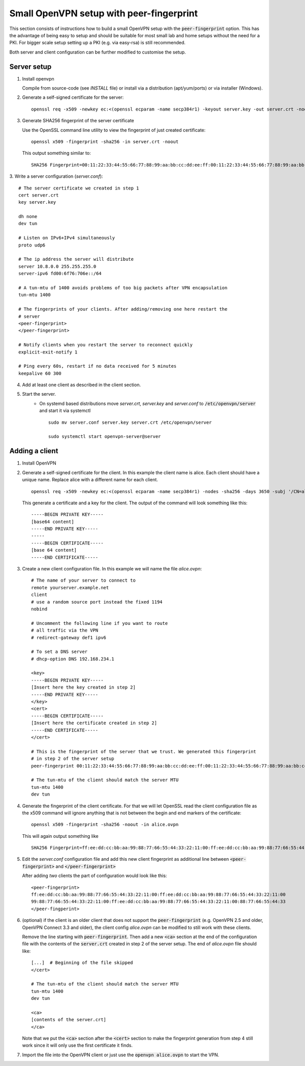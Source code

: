 Small OpenVPN setup with peer-fingerprint
=========================================
This section consists of instructions how to build a small OpenVPN setup with the
:code:`peer-fingerprint` option. This has the advantage of being easy to setup
and should be suitable for most small lab and home setups without the need for a PKI.
For bigger scale setup setting up a PKI (e.g. via easy-rsa) is still recommended.

Both server and client configuration can be further modified to customise the
setup.

Server setup
------------
1. Install openvpn

   Compile from source-code (see `INSTALL` file) or install via a distribution (apt/yum/ports)
   or via installer (Windows).

2. Generate a self-signed certificate for the server:
   ::

    openssl req -x509 -newkey ec:<(openssl ecparam -name secp384r1) -keyout server.key -out server.crt -nodes -sha256 -days 3650 -subj '/CN=server'

3. Generate SHA256 fingerprint of the server certificate

   Use the OpenSSL command line utility to view the fingerprint of just
   created certificate:
   ::

    openssl x509 -fingerprint -sha256 -in server.crt -noout

   This output something similar to:
   ::

     SHA256 Fingerprint=00:11:22:33:44:55:66:77:88:99:aa:bb:cc:dd:ee:ff:00:11:22:33:44:55:66:77:88:99:aa:bb:cc:dd:ee:ff


3. Write a server configuration (`server.conf`):
::

    # The server certificate we created in step 1
    cert server.crt
    key server.key

    dh none
    dev tun

    # Listen on IPv6+IPv4 simultaneously
    proto udp6

    # The ip address the server will distribute
    server 10.8.0.0 255.255.255.0
    server-ipv6 fd00:6f76:706e::/64

    # A tun-mtu of 1400 avoids problems of too big packets after VPN encapsulation
    tun-mtu 1400

    # The fingerprints of your clients. After adding/removing one here restart the
    # server
    <peer-fingerprint>
    </peer-fingerprint>

    # Notify clients when you restart the server to reconnect quickly
    explicit-exit-notify 1

    # Ping every 60s, restart if no data received for 5 minutes
    keepalive 60 300

4. Add at least one client as described in the client section.

5. Start the server.
    - On systemd based distributions move `server.crt`, `server.key` and
      `server.conf` to :code:`/etc/openvpn/server` and start it via systemctl

      ::

          sudo mv server.conf server.key server.crt /etc/openvpn/server

          sudo systemctl start openvpn-server@server

Adding a client
---------------
1. Install OpenVPN

2. Generate a self-signed certificate for the client. In this example the client
   name is alice. Each client should have a unique name. Replace alice with a
   different name for each client.
   ::

      openssl req -x509 -newkey ec:<(openssl ecparam -name secp384r1) -nodes -sha256 -days 3650 -subj '/CN=alice'

   This generate a certificate and a key for the client. The output of the command will look
   something like this:
   ::

      -----BEGIN PRIVATE KEY-----
      [base64 content]
      -----END PRIVATE KEY-----
      -----
      -----BEGIN CERTIFICATE-----
      [base 64 content]
      -----END CERTIFICATE-----


3. Create a new client configuration file. In this example we will name the file
   `alice.ovpn`:

   ::

      # The name of your server to connect to
      remote yourserver.example.net
      client
      # use a random source port instead the fixed 1194
      nobind

      # Uncomment the following line if you want to route
      # all traffic via the VPN
      # redirect-gateway def1 ipv6

      # To set a DNS server
      # dhcp-option DNS 192.168.234.1

      <key>
      -----BEGIN PRIVATE KEY-----
      [Insert here the key created in step 2]
      -----END PRIVATE KEY-----
      </key>
      <cert>
      -----BEGIN CERTIFICATE-----
      [Insert here the certificate created in step 2]
      -----END CERTIFICATE-----
      </cert>

      # This is the fingerprint of the server that we trust. We generated this fingerprint
      # in step 2 of the server setup
      peer-fingerprint 00:11:22:33:44:55:66:77:88:99:aa:bb:cc:dd:ee:ff:00:11:22:33:44:55:66:77:88:99:aa:bb:cc:dd:ee:ff

      # The tun-mtu of the client should match the server MTU
      tun-mtu 1400
      dev tun


4. Generate the fingerprint of the client certificate. For that we will
   let OpenSSL read the client configuration file as the x509 command will
   ignore anything that is not between the begin and end markers of the certificate:

   ::

      openssl x509 -fingerprint -sha256 -noout -in alice.ovpn

   This will again output something like
   ::

        SHA256 Fingerprint=ff:ee:dd:cc:bb:aa:99:88:77:66:55:44:33:22:11:00:ff:ee:dd:cc:bb:aa:99:88:77:66:55:44:33:22:11:00

5. Edit the `server.conf` configuration file and add this new client
   fingerprint as additional line  between :code:`<peer-fingerprint>`
   and :code:`</peer-fingerprint>`

   After adding *two* clients the part of configuration would look like this:

   ::

      <peer-fingerprint>
      ff:ee:dd:cc:bb:aa:99:88:77:66:55:44:33:22:11:00:ff:ee:dd:cc:bb:aa:99:88:77:66:55:44:33:22:11:00
      99:88:77:66:55:44:33:22:11:00:ff:ee:dd:cc:bb:aa:99:88:77:66:55:44:33:22:11:00:88:77:66:55:44:33
      </peer-fingperint>

6. (optional) if the client is an older client that does not support the
   :code:`peer-fingerprint` (e.g. OpenVPN 2.5 and older, OpenVPN Connect 3.3
   and older), the client config `alice.ovpn` can be modified to still work with
   these clients.

   Remove the line starting with :code:`peer-fingerprint`. Then
   add a new :code:`<ca>` section at the end of the configuration file
   with the contents of the :code:`server.crt` created in step 2 of the
   server setup. The end of `alice.ovpn` file should like:

   ::

      [...]  # Beginning of the file skipped
      </cert>

      # The tun-mtu of the client should match the server MTU
      tun-mtu 1400
      dev tun

      <ca>
      [contents of the server.crt]
      </ca>

   Note that we put the :code:`<ca>` section after the :code:`<cert>` section
   to make the fingerprint generation from step 4 still work since it will
   only use the first certificate it finds.

7. Import the file into the OpenVPN client or just use the
   :code:`openvpn alice.ovpn` to start the VPN.
